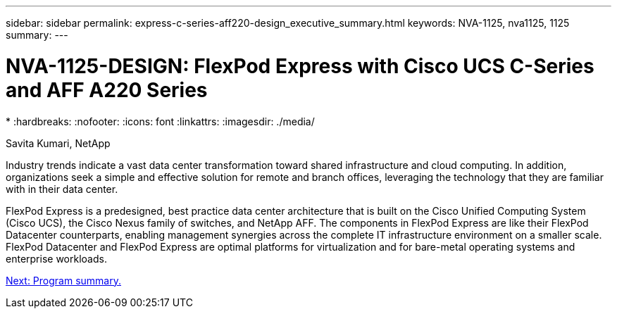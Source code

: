 ---
sidebar: sidebar
permalink: express-c-series-aff220-design_executive_summary.html
keywords: NVA-1125, nva1125, 1125
summary:
---

= NVA-1125-DESIGN: FlexPod Express with Cisco UCS C-Series and AFF A220 Series
*
:hardbreaks:
:nofooter:
:icons: font
:linkattrs:
:imagesdir: ./media/

//
// This file was created with NDAC Version 2.0 (August 17, 2020)
//
// 2021-04-22 14:35:14.851076
//

Savita Kumari, NetApp

Industry trends indicate a vast data center transformation toward shared infrastructure and cloud computing. In addition, organizations seek a simple and effective solution for remote and branch offices, leveraging the technology that they are familiar with in their data center.

FlexPod Express is a predesigned, best practice data center architecture that is built on the Cisco Unified Computing System (Cisco UCS), the Cisco Nexus family of switches, and NetApp AFF. The components in FlexPod Express are like their FlexPod Datacenter counterparts, enabling management synergies across the complete IT infrastructure environment on a smaller scale. FlexPod Datacenter and FlexPod Express are optimal platforms for virtualization and for bare-metal operating systems and enterprise workloads.

link:express-c-series-aff220-design_program_summary.html[Next: Program summary.]
